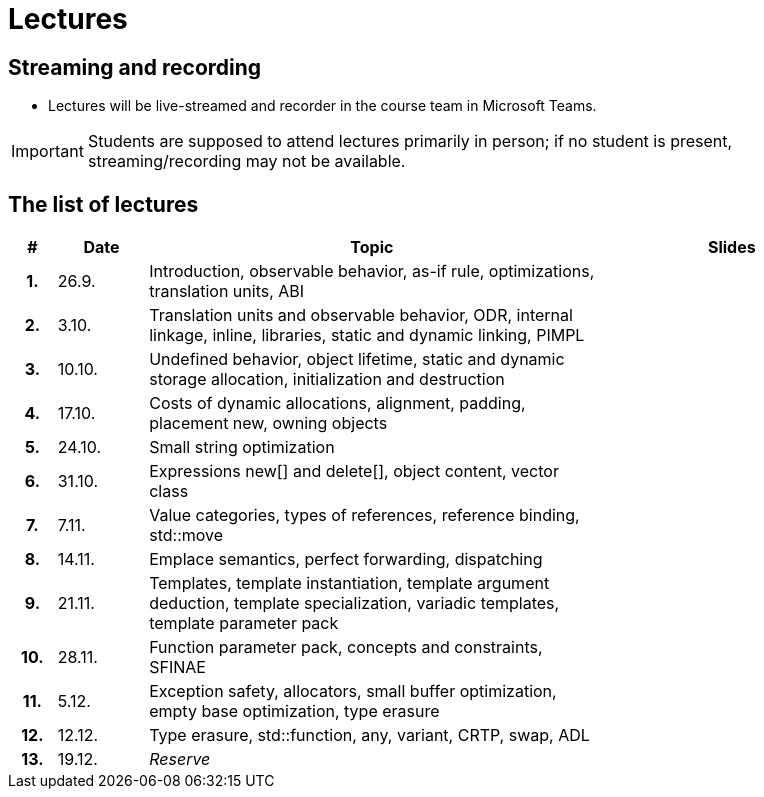= Lectures

== Streaming and recording

* Lectures will be live-streamed and recorder in the course team in Microsoft Teams. 

IMPORTANT: Students are supposed to attend lectures primarily in person; if no student is present, streaming/recording may not be available.

== The list of lectures

[%header, cols="^1h,^2,10,6"]
|===
| # | Date | Topic | Slides

|1.
|26.9.
|Introduction, observable behavior, as-if rule, optimizations, translation units, ABI
|
//link:PDFs/epc_lecture_01_en_2021.pdf[epc_lecture_01_en_2021.pdf]
//link:PDFs/epc_lecture_01_en_2021_handouts.pdf[epc_lecture_01_en_2021_handouts.pdf]

|2.
|3.10.
|Translation units and observable behavior, ODR, internal linkage, inline, libraries, static and dynamic linking, PIMPL
|
//link:PDFs/epc_lecture_02_en_2021.pdf[epc_lecture_02_en_2021.pdf]
//link:PDFs/epc_lecture_02_en_2021_handouts.pdf[epc_lecture_02_en_2021_handouts.pdf]

|3.
|10.10.
|Undefined behavior, object lifetime, static and dynamic storage allocation, initialization and destruction
|
//link:PDFs/epc_lecture_03_en_2021.pdf[epc_lecture_03_en_2021.pdf]
//link:PDFs/epc_lecture_03_en_2021_handouts.pdf[epc_lecture_03_en_2021_handouts.pdf]

|4.
|17.10.
|Costs of dynamic allocations, alignment, padding, placement new, owning objects
|
//link:PDFs/epc_lecture_04_en_2021.pdf[epc_lecture_04_en_2021.pdf]
//link:PDFs/epc_lecture_04_en_2021_handouts.pdf[epc_lecture_04_en_2021_handouts.pdf]

|5.
|24.10.
|Small string optimization
|
//link:PDFs/epc_lecture_05_en_2021.pdf[epc_lecture_05_en_2021.pdf]
//link:PDFs/epc_lecture_05_en_2021_handouts.pdf[epc_lecture_05_en_2021_handouts.pdf]

|6.
|31.10.
|Expressions new[] and delete[], object content, vector class
|
//link:PDFs/epc_lecture_06_en_2021.pdf[epc_lecture_06_en_2021.pdf]
//link:PDFs/epc_lecture_06_en_2021_handouts.pdf[epc_lecture_06_en_2021_handouts.pdf]

|7.
|7.11.
|Value categories, types of references, reference binding, std::move
|
//link:PDFs/epc_lecture_07_en_2021.pdf[epc_lecture_07_en_2021.pdf]
//link:PDFs/epc_lecture_07_en_2021_handouts.pdf[epc_lecture_07_en_2021_handouts.pdf]

|8.
|14.11.
|Emplace semantics, perfect forwarding, dispatching
|
//link:PDFs/epc_lecture_08_en_2021.pdf[epc_lecture_08_en_2021.pdf]
//link:PDFs/epc_lecture_08_en_2021_handouts.pdf[epc_lecture_08_en_2021_handouts.pdf]

|9.
|21.11.
|Templates, template instantiation, template argument deduction, template specialization, variadic templates, template parameter pack
|
//link:PDFs/epc_lecture_09_en_2021.pdf[epc_lecture_09_en_2021.pdf]
//link:PDFs/epc_lecture_09_en_2021_handouts.pdf[epc_lecture_09_en_2021_handouts.pdf]

|10.
|28.11.
|Function parameter pack, concepts and constraints, SFINAE
|
//link:PDFs/epc_lecture_10_en_2021.pdf[epc_lecture_10_en_2021.pdf]
//link:PDFs/epc_lecture_10_en_2021_handouts.pdf[epc_lecture_10_en_2021_handouts.pdf]

|11.
|5.12.
|Exception safety, allocators, small buffer optimization, empty base optimization, type erasure
|
//link:PDFs/epc_lecture_11_en_2021.pdf[epc_lecture_11_en_2021.pdf]
//link:PDFs/epc_lecture_11_en_2021_handouts.pdf[epc_lecture_11_en_2021_handouts.pdf]

|12.
|12.12.
|Type erasure, std::function, any, variant, CRTP, swap, ADL
|
//link:PDFs/epc_lecture_12_en_2021.pdf[epc_lecture_12_en_2021.pdf]
//link:PDFs/epc_lecture_12_en_2021_handouts.pdf[epc_lecture_12_en_2021_handouts.pdf]

|13.
|19.12.
|_Reserve_
|

|===

